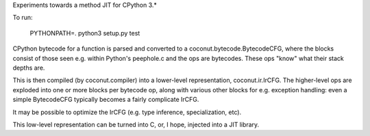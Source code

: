 Experiments towards a method JIT for CPython 3.*

To run:

   PYTHONPATH=. python3 setup.py test

CPython bytecode for a function is parsed and converted to a
coconut.bytecode.BytecodeCFG, where the blocks consist of those
seen e.g. within Python's peephole.c and the ops are bytecodes.
These ops "know" what their stack depths are.

This is then compiled (by coconut.compiler) into a lower-level
representation, coconut.ir.IrCFG.
The higher-level ops are exploded into one or more blocks per bytecode
op, along with various other blocks for e.g. exception handling:
even a simple BytecodeCFG typically becomes a fairly complicate
IrCFG.

It may be possible to optimize the IrCFG (e.g. type inference,
specialization, etc).

This low-level representation can be turned into C, or, I hope,
injected into a JIT library.
